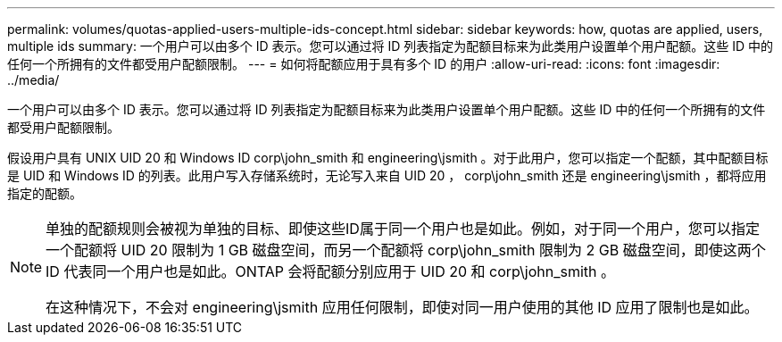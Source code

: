 ---
permalink: volumes/quotas-applied-users-multiple-ids-concept.html 
sidebar: sidebar 
keywords: how, quotas are applied, users, multiple ids 
summary: 一个用户可以由多个 ID 表示。您可以通过将 ID 列表指定为配额目标来为此类用户设置单个用户配额。这些 ID 中的任何一个所拥有的文件都受用户配额限制。 
---
= 如何将配额应用于具有多个 ID 的用户
:allow-uri-read: 
:icons: font
:imagesdir: ../media/


[role="lead"]
一个用户可以由多个 ID 表示。您可以通过将 ID 列表指定为配额目标来为此类用户设置单个用户配额。这些 ID 中的任何一个所拥有的文件都受用户配额限制。

假设用户具有 UNIX UID 20 和 Windows ID corp\john_smith 和 engineering\jsmith 。对于此用户，您可以指定一个配额，其中配额目标是 UID 和 Windows ID 的列表。此用户写入存储系统时，无论写入来自 UID 20 ， corp\john_smith 还是 engineering\jsmith ，都将应用指定的配额。

[NOTE]
====
单独的配额规则会被视为单独的目标、即使这些ID属于同一个用户也是如此。例如，对于同一个用户，您可以指定一个配额将 UID 20 限制为 1 GB 磁盘空间，而另一个配额将 corp\john_smith 限制为 2 GB 磁盘空间，即使这两个 ID 代表同一个用户也是如此。ONTAP 会将配额分别应用于 UID 20 和 corp\john_smith 。

在这种情况下，不会对 engineering\jsmith 应用任何限制，即使对同一用户使用的其他 ID 应用了限制也是如此。

====